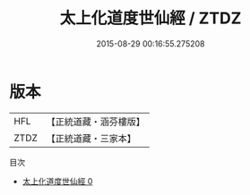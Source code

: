 #+TITLE: 太上化道度世仙經 / ZTDZ

#+DATE: 2015-08-29 00:16:55.275208
* 版本
 |       HFL|【正統道藏・涵芬樓版】|
 |      ZTDZ|【正統道藏・三家本】|
目次
 - [[file:KR5c0029_000.txt][太上化道度世仙經 0]]
